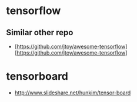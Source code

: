 * tensorflow
** Similar other repo
- [https://github.com/jtoy/awesome-tensorflow][https://github.com/jtoy/awesome-tensorflow]

* tensorboard
- http://www.slideshare.net/hunkim/tensor-board
